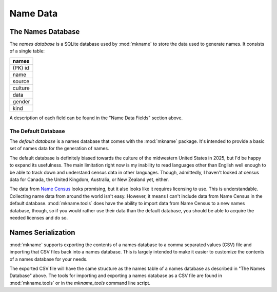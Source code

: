 .. _model:

#########
Name Data
#########

.. _names_db:

The Names Database
==================
The *names database* is a SQLite database used by :mod:`mkname` to
store the data used to generate names. It consists of a single table:

.. list-table::
   :widths: 100
   :header-rows: 1

   * - names
   * - (PK) id
   * - name
   * - source
   * - culture
   * - data
   * - gender
   * - kind

A description of each field can be found in the "Name Data Fields"
section above.


.. _default_db:

The Default Database
--------------------
The *default database* is a names database that comes with the
:mod:`mkname` package. It's intended to provide a basic set of
names data for the generation of names.

The default database is definitely biased towards the culture of
the midwestern United States in 2025, but I'd be happy to expand
its usefulness. The main limitation right now is my inability to
read languages other than English well enough to be able to track
down and understand census data in other languages. Though,
admittedly, I haven't looked at census data for Canada, the United
Kingdom, Australia, or New Zealand yet, either.

The data from `Name Census <https://census.name>`_ looks promising,
but it also looks like it requires licensing to use. This is
understandable. Collecting name data from around the world isn't
easy. However, it means I can't include data from Name Census in
the default database. :mod:`mkname.tools` does have the ability
to import data from Name Census to a new names database, though,
so if you would rather use their data than the default database,
you should be able to acquire the needed licenses and do so.


.. _names_serialization:

Names Serialization
===================
:mod:`mkname` supports exporting the contents of a names database
to a comma separated values (CSV) file and importing that CSV
files back into a names database. This is largely intended to
make it easier to customize the contents of a names database for
your needs.

The exported CSV file will have the same structure as the names
table of a names database as described in "The Names Database"
above. The tools for importing and exporting a names database
as a CSV file are found in :mod:`mkname.tools` or in the
`mkname_tools` command line script.
